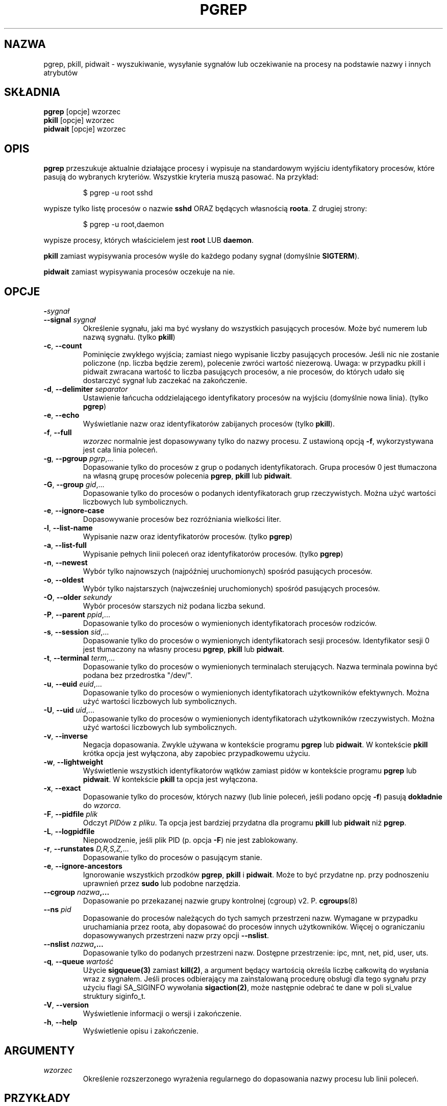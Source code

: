 .\"
.\" Copyright 2000 Kjetil Torgrim Homme
.\"           2017-2020 Craig Small
.\"
.\" This program is free software; you can redistribute it and/or modify
.\" it under the terms of the GNU General Public License as published by
.\" the Free Software Foundation; either version 2 of the License, or
.\" (at your option) any later version.
.\"
.\"*******************************************************************
.\"
.\" This file was generated with po4a. Translate the source file.
.\"
.\"*******************************************************************
.TH PGREP 1 2022\-08\-31 procps\-ng "Polecenia użytkownika"
.SH NAZWA
pgrep, pkill, pidwait \- wyszukiwanie, wysyłanie sygnałów lub oczekiwanie na
procesy na podstawie nazwy i innych atrybutów
.SH SKŁADNIA
\fBpgrep\fP [opcje] wzorzec
.br
\fBpkill\fP [opcje] wzorzec
.br
\fBpidwait\fP [opcje] wzorzec
.SH OPIS
\fBpgrep\fP przeszukuje aktualnie działające procesy i wypisuje na standardowym
wyjściu identyfikatory procesów, które pasują do wybranych
kryteriów. Wszystkie kryteria muszą pasować. Na przykład:
.IP
$ pgrep \-u root sshd
.PP
wypisze tylko listę procesów o nazwie \fBsshd\fP ORAZ będących własnością
\fBroota\fP. Z drugiej strony:
.IP
$ pgrep \-u root,daemon
.PP
wypisze procesy, których właścicielem jest \fBroot\fP LUB \fBdaemon\fP.
.PP
\fBpkill\fP zamiast wypisywania procesów wyśle do każdego podany sygnał
(domyślnie \fBSIGTERM\fP).
.PP
\fBpidwait\fP zamiast wypisywania procesów oczekuje na nie.
.SH OPCJE
.TP 
\fB\-\fP\fIsygnał\fP
.TQ
\fB\-\-signal\fP \fIsygnał\fP
Określenie sygnału, jaki ma być wysłany do wszystkich pasujących
procesów. Może być numerem lub nazwą sygnału. (tylko \fBpkill\fP)
.TP 
\fB\-c\fP, \fB\-\-count\fP
Pominięcie zwykłego wyjścia; zamiast niego wypisanie liczby pasujących
procesów. Jeśli nic nie zostanie policzone (np. liczba będzie zerem),
polecenie zwróci wartość niezerową. Uwaga: w przypadku pkill i pidwait
zwracana wartość to liczba pasujących procesów, a nie procesów, do których
udało się dostarczyć sygnał lub zaczekać na zakończenie.
.TP 
\fB\-d\fP, \fB\-\-delimiter\fP \fIseparator\fP
Ustawienie łańcucha oddzielającego identyfikatory procesów na wyjściu
(domyślnie nowa linia). (tylko \fBpgrep\fP)
.TP 
\fB\-e\fP, \fB\-\-echo\fP
Wyświetlanie nazw oraz identyfikatorów zabijanych procesów (tylko \fBpkill\fP).
.TP 
\fB\-f\fP, \fB\-\-full\fP
\fIwzorzec\fP normalnie jest dopasowywany tylko do nazwy procesu. Z ustawioną
opcją \fB\-f\fP, wykorzystywana jest cała linia poleceń.
.TP 
\fB\-g\fP, \fB\-\-pgroup\fP \fIpgrp\fP,...
Dopasowanie tylko do procesów z grup o podanych identyfikatorach. Grupa
procesów 0 jest tłumaczona na własną grupę procesów polecenia \fBpgrep\fP,
\fBpkill\fP lub \fBpidwait\fP.
.TP 
\fB\-G\fP, \fB\-\-group\fP \fIgid\fP,...
Dopasowanie tylko do procesów o podanych identyfikatorach grup
rzeczywistych. Można użyć wartości liczbowych lub symbolicznych.
.TP 
\fB\-e\fP, \fB\-\-ignore\-case\fP
Dopasowywanie procesów bez rozróżniania wielkości liter.
.TP 
\fB\-l\fP, \fB\-\-list\-name\fP
Wypisanie nazw oraz identyfikatorów procesów. (tylko \fBpgrep\fP)
.TP 
\fB\-a\fP, \fB\-\-list\-full\fP
Wypisanie pełnych linii poleceń oraz identyfikatorów procesów. (tylko
\fBpgrep\fP)
.TP 
\fB\-n\fP, \fB\-\-newest\fP
Wybór tylko najnowszych (najpóźniej uruchomionych) spośród pasujących
procesów.
.TP 
\fB\-o\fP, \fB\-\-oldest\fP
Wybór tylko najstarszych (najwcześniej uruchomionych) spośród pasujących
procesów.
.TP 
\fB\-O\fP, \fB\-\-older\fP \fIsekundy\fP
Wybór procesów starszych niż podana liczba sekund.
.TP 
\fB\-P\fP, \fB\-\-parent\fP \fIppid\fP,...
Dopasowanie tylko do procesów o wymienionych identyfikatorach procesów
rodziców.
.TP 
\fB\-s\fP, \fB\-\-session\fP \fIsid\fP,...
Dopasowanie tylko do procesów o wymienionych identyfikatorach sesji
procesów. Identyfikator sesji 0 jest tłumaczony na własny procesu \fBpgrep\fP,
\fBpkill\fP lub \fBpidwait\fP.
.TP 
\fB\-t\fP, \fB\-\-terminal\fP \fIterm\fP,...
Dopasowanie tylko do procesów o wymienionych terminalach sterujących. Nazwa
terminala powinna być podana bez przedrostka "/dev/".
.TP 
\fB\-u\fP, \fB\-\-euid\fP \fIeuid\fP,...
Dopasowanie tylko do procesów o wymienionych identyfikatorach użytkowników
efektywnych. Można użyć wartości liczbowych lub symbolicznych.
.TP 
\fB\-U\fP, \fB\-\-uid\fP \fIuid\fP,...
Dopasowanie tylko do procesów o wymienionych identyfikatorach użytkowników
rzeczywistych. Można użyć wartości liczbowych lub symbolicznych.
.TP 
\fB\-v\fP, \fB\-\-inverse\fP
Negacja dopasowania. Zwykle używana w kontekście programu \fBpgrep\fP lub
\fBpidwait\fP. W kontekście \fBpkill\fP krótka opcja jest wyłączona, aby zapobiec
przypadkowemu użyciu.
.TP 
\fB\-w\fP, \fB\-\-lightweight\fP
Wyświetlenie wszystkich identyfikatorów wątków zamiast pidów w kontekście
programu \fBpgrep\fP lub \fBpidwait\fP. W kontekście \fBpkill\fP ta opcja jest
wyłączona.
.TP 
\fB\-x\fP, \fB\-\-exact\fP
Dopasowanie tylko do procesów, których nazwy (lub linie poleceń, jeśli
podano opcję \fB\-f\fP) pasują \fBdokładnie\fP do \fIwzorca\fP.
.TP 
\fB\-F\fP, \fB\-\-pidfile\fP \fIplik\fP
Odczyt \fIPID\fPów z \fIpliku\fP. Ta opcja jest bardziej przydatna dla programu
\fBpkill\fP lub \fBpidwait\fP niż \fBpgrep\fP.
.TP 
\fB\-L\fP, \fB\-\-logpidfile\fP
Niepowodzenie, jeśli plik PID (p. opcja \fB\-F\fP) nie jest zablokowany.
.TP 
\fB\-r\fP, \fB\-\-runstates\fP \fID,R,S,Z,\fP...
Dopasowanie tylko do procesów o pasującym stanie.
.TP 
\fB\-e\fP, \fB\-\-ignore\-ancestors\fP
Ignorowanie wszystkich przodków \fBpgrep\fP, \fBpkill\fP i \fBpidwait\fP. Może to być
przydatne np. przy podnoszeniu uprawnień przez \fBsudo\fP lub podobne
narzędzia.
.TP 
\fB\-\-cgroup \fP\fInazwa\fP\fB,...\fP
Dopasowanie po przekazanej nazwie grupy kontrolnej (cgroup)
v2. P. \fBcgroups\fP(8)
.TP 
\fB\-\-ns \fP\fIpid\fP
Dopasowanie do procesów należących do tych samych przestrzeni nazw. Wymagane
w przypadku uruchamiania przez roota, aby dopasować do procesów innych
użytkowników. Więcej o ograniczaniu dopasowywanych przestrzeni nazw przy
opcji \fB\-\-nslist\fP.
.TP 
\fB\-\-nslist \fP\fInazwa\fP\fB,...\fP
Dopasowanie tylko do podanych przestrzeni nazw. Dostępne przestrzenie: ipc,
mnt, net, pid, user, uts.
.TP 
\fB\-q\fP, \fB\-\-queue \fP\fIwartość\fP
Użycie \fBsigqueue(3)\fP zamiast \fBkill(2)\fP, a argument będący wartością
określa liczbę całkowitą do wysłania wraz z sygnałem. Jeśli proces
odbierający ma zainstalowaną procedurę obsługi dla tego sygnału przy użyciu
flagi SA_SIGINFO wywołania \fBsigaction(2)\fP, może następnie odebrać te dane w
poli si_value struktury siginfo_t.
.TP 
\fB\-V\fP, \fB\-\-version\fP
Wyświetlenie informacji o wersji i zakończenie.
.TP 
\fB\-h\fP, \fB\-\-help\fP
Wyświetlenie opisu i zakończenie.
.PD
.SH ARGUMENTY
.TP 
\fIwzorzec\fP
Określenie rozszerzonego wyrażenia regularnego do dopasowania nazwy procesu
lub linii poleceń.
.SH PRZYKŁADY
Przykład 1: znalezienie identyfikatora procesu demona \fBnamed\fP:
.IP
$ pgrep \-u root named
.PP
Przykład 2: wymuszenie ponownego odczytu pliku konfiguracyjnego przez
program \fBsyslog\fP:
.IP
$ pkill \-HUP syslogd
.PP
Przykład 3: podanie szczegółowych informacji o wszystkich procesach
\fBxterm\fP:
.IP
$ ps \-fp $(pgrep \-d, \-x xterm)
.PP
Przykład 4: zwiększenie nice wszystkich procesów \fBchrome\fP:
.IP
$ renice +4 $(pgrep chrome)
.SH "KOD WYJŚCIA"
.PD 0
.TP 
0
Jeden lub więcej procesów pasowało do warunków. W przypadku pkill i pidwait,
musi udać się wysłać sygnał lub zaczekać na przynajmniej jeden proces.
.TP 
1
Brak procesów pasujących do warunków lub do żadnego nie udało się wysłać
sygnału.
.TP 
2
Błąd składni w linii poleceń.
.TP 
3
Błąd krytyczny: brak pamięci itp.
.PD
.SH UWAGI
Nazwa procesu używana przy dopasowaniu jest ograniczona do 15 znaków
obecnych w wyjściu /proc/\fIpid\fP/stat. Aby dopasować do pełnej linii poleceń
(/proc/\fIpid\fP/cmdline), należy użyć opcji \fB\-f\fP. Wątki mogą nie mieć tej
samej nazwy procesu jako rodzica, ale będą miały tę samą linię poleceń.
.PP
Działający proces \fBpgrep\fP, \fBpkill\fP ani \fBpidwait\fP nigdy nie zgłosi siebie
jako dopasowania.
.PP
Opcja \fB\-O \-\-older\fP cicho się nie powiedzie, jeśli /proc jest zamontowany z
opcją \fIsubset=pid\fP.
.SH BŁĘDY
Opcji \fB\-n\fP, \fB\-o\fP oraz \fB\-v\fP nie można łączyć. Gdyby było to przydatne,
proszę zawiadomić autora.
.PP
Zgłoszono procesy nie funkcjonujące.
.PP
\fBpidwait\fP wymaga wywołania systemowego \fBpidfd_open\fP(2), które pojawiło się
w Linuksie 5.3.
.SH "ZOBACZ TAKŻE"
\fBps\fP(1), \fBregex\fP(7), \fBsignal\fP(7), \fBsigqueue\fP(3), \fBkillall\fP(1),
\fBskill\fP(1), \fBkill\fP(1), \fBkill\fP(2), \fBcgroups\fP(8)
.SH AUTOR
.UR kjetilho@ifi.uio.no
Kjetil Torgrim Homme
.UE
.SH "ZGŁASZANIE BŁĘDÓW"
Zgłoszenia błędów prosimy wysyłać na adres
.UR procps@freelists.org
.UE
